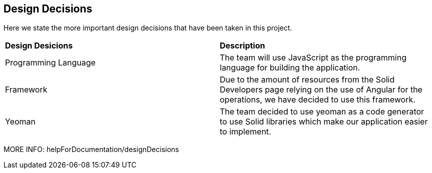 [[section-design-decisions]]
== Design Decisions
Here we state the more important design decisions that have been taken in this project.

|===
|*Design Desicions*|*Description*
|Programming Language | The team will use JavaScript as the programming language for building the application.

|Framework | Due to the amount of resources from the Solid Developers page relying on the use of Angular for the operations, we have decided to use this framework.
|Yeoman | The team decided to use yeoman as a code generator to use Solid libraries which make our application easier to implement.
|===

MORE INFO: helpForDocumentation/designDecisions
